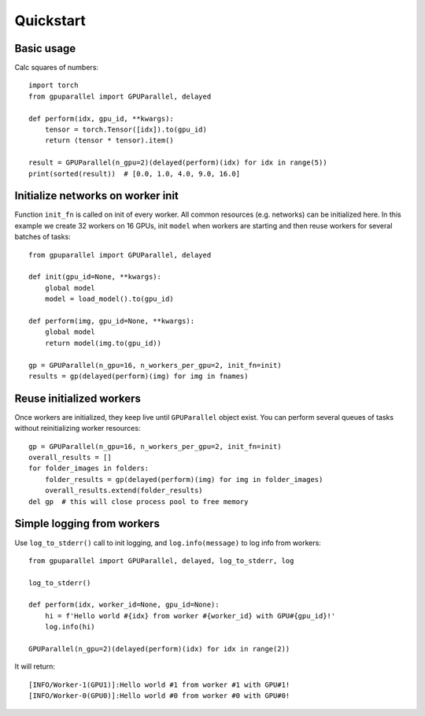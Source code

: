 .. _quickstart:

Quickstart
==========

.. highlight:: python
   :linenothreshold: 5

Basic usage
-----------

Calc squares of numbers::

   import torch
   from gpuparallel import GPUParallel, delayed

   def perform(idx, gpu_id, **kwargs):
       tensor = torch.Tensor([idx]).to(gpu_id)
       return (tensor * tensor).item()

   result = GPUParallel(n_gpu=2)(delayed(perform)(idx) for idx in range(5))
   print(sorted(result))  # [0.0, 1.0, 4.0, 9.0, 16.0]

Initialize networks on worker init
----------------------------------

Function ``init_fn`` is called on init of every worker. All common resources (e.g. networks) can be initialized here.
In this example we create 32 workers on 16 GPUs, init ``model`` when workers are starting and then reuse workers for several batches of tasks::

   from gpuparallel import GPUParallel, delayed

   def init(gpu_id=None, **kwargs):
       global model
       model = load_model().to(gpu_id)

   def perform(img, gpu_id=None, **kwargs):
       global model
       return model(img.to(gpu_id))

   gp = GPUParallel(n_gpu=16, n_workers_per_gpu=2, init_fn=init)
   results = gp(delayed(perform)(img) for img in fnames)

Reuse initialized workers
-------------------------

Once workers are initialized, they keep live until ``GPUParallel`` object exist.
You can perform several queues of tasks without reinitializing worker resources::

   gp = GPUParallel(n_gpu=16, n_workers_per_gpu=2, init_fn=init)
   overall_results = []
   for folder_images in folders:
       folder_results = gp(delayed(perform)(img) for img in folder_images)
       overall_results.extend(folder_results)
   del gp  # this will close process pool to free memory

Simple logging from workers
---------------------------

Use ``log_to_stderr()`` call to init logging, and ``log.info(message)`` to log info from workers::

   from gpuparallel import GPUParallel, delayed, log_to_stderr, log

   log_to_stderr()

   def perform(idx, worker_id=None, gpu_id=None):
       hi = f'Hello world #{idx} from worker #{worker_id} with GPU#{gpu_id}!'
       log.info(hi)

   GPUParallel(n_gpu=2)(delayed(perform)(idx) for idx in range(2))

It will return::

   [INFO/Worker-1(GPU1)]:Hello world #1 from worker #1 with GPU#1!
   [INFO/Worker-0(GPU0)]:Hello world #0 from worker #0 with GPU#0!

